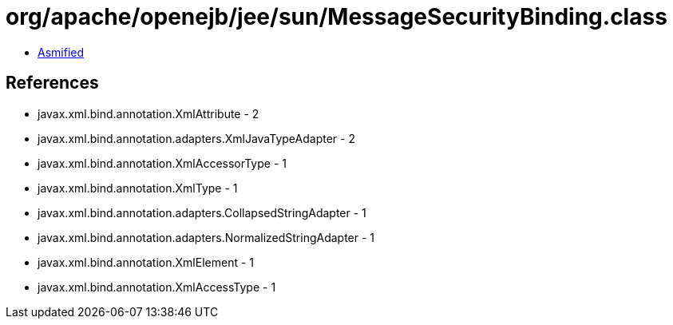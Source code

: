 = org/apache/openejb/jee/sun/MessageSecurityBinding.class

 - link:MessageSecurityBinding-asmified.java[Asmified]

== References

 - javax.xml.bind.annotation.XmlAttribute - 2
 - javax.xml.bind.annotation.adapters.XmlJavaTypeAdapter - 2
 - javax.xml.bind.annotation.XmlAccessorType - 1
 - javax.xml.bind.annotation.XmlType - 1
 - javax.xml.bind.annotation.adapters.CollapsedStringAdapter - 1
 - javax.xml.bind.annotation.adapters.NormalizedStringAdapter - 1
 - javax.xml.bind.annotation.XmlElement - 1
 - javax.xml.bind.annotation.XmlAccessType - 1
